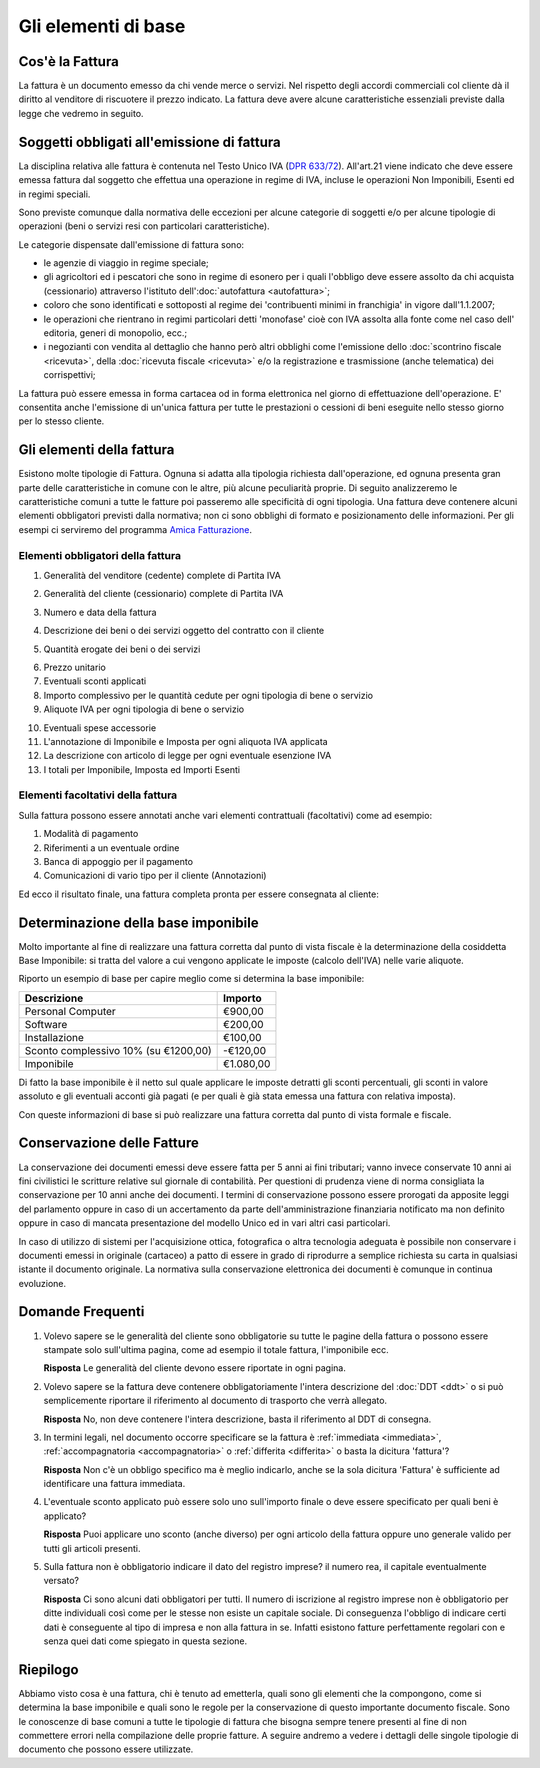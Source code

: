 Gli elementi di base
====================

Cos'è la Fattura
----------------
La fattura è un documento emesso da chi vende merce o servizi. Nel rispetto degli accordi commerciali col cliente dà il diritto al venditore di riscuotere il prezzo indicato. La fattura deve avere alcune caratteristiche essenziali previste dalla legge che vedremo in seguito.

Soggetti obbligati all'emissione di fattura
-------------------------------------------
La disciplina relativa alle fattura è contenuta nel Testo Unico IVA (`DPR 633/72`_). All'art.21 viene indicato che deve essere emessa fattura dal soggetto che effettua una operazione in regime di IVA, incluse le operazioni Non Imponibili, Esenti ed in regimi speciali.

Sono previste comunque dalla normativa delle eccezioni per alcune categorie di soggetti e/o per alcune tipologie di operazioni (beni o servizi resi con particolari caratteristiche).

Le categorie dispensate dall'emissione di fattura sono:

- le agenzie di viaggio in regime speciale;
- gli agricoltori ed i pescatori che sono in regime di esonero per i quali l'obbligo deve essere assolto da chi acquista (cessionario) attraverso l'istituto dell':doc:`autofattura <autofattura>`;
- coloro che sono identificati e sottoposti al regime dei 'contribuenti minimi in franchigia' in vigore dall'1.1.2007;
- le operazioni che rientrano in regimi particolari detti 'monofase' cioè con IVA assolta alla fonte come nel caso dell' editoria, generi di monopolio, ecc.;
- i negozianti con vendita al dettaglio che hanno però altri obblighi come l'emissione dello :doc:`scontrino fiscale <ricevuta>`, della :doc:`ricevuta fiscale <ricevuta>` e/o la registrazione e trasmissione (anche telematica) dei corrispettivi;

La fattura può essere emessa in forma cartacea od in forma elettronica nel giorno di effettuazione dell'operazione.  E' consentita anche l'emissione di un'unica fattura per tutte le prestazioni o cessioni di beni eseguite nello stesso giorno per lo stesso cliente.

Gli elementi della fattura
--------------------------
Esistono molte tipologie di Fattura. Ognuna si adatta alla tipologia richiesta dall'operazione, ed ognuna presenta gran parte delle caratteristiche in comune con le altre, più alcune peculiarità proprie. Di seguito analizzeremo le caratteristiche comuni a tutte le fatture poi passeremo alle specificità di ogni tipologia.  Una fattura deve contenere alcuni elementi obbligatori previsti dalla normativa; non ci sono obblighi di formato e posizionamento delle informazioni. Per gli esempi ci serviremo del programma `Amica Fatturazione`_.

Elementi obbligatori della fattura
^^^^^^^^^^^^^^^^^^^^^^^^^^^^^^^^^^
1. Generalità del venditore (cedente) complete di Partita IVA

.. image:: images/ElementiFattura1.png

2. Generalità del cliente (cessionario) complete di Partita IVA

.. image:: images/ElementiFattura2.png

3. Numero e data della fattura

.. image:: images/ElementiFattura3.png

4. Descrizione dei beni o dei servizi oggetto del contratto con il cliente

.. image:: images/ElementiFattura4.png

5. Quantità erogate dei beni o dei servizi

.. image:: images/ElementiFattura5.png

6. Prezzo unitario
7. Eventuali sconti applicati
8. Importo complessivo per le quantità cedute per ogni tipologia di bene o servizio
9. Aliquote IVA per ogni tipologia di bene o servizio

.. image:: images/ElementiFattura6.png

10. Eventuali spese accessorie
11. L'annotazione di Imponibile e Imposta per ogni aliquota IVA applicata
12. La descrizione con articolo di legge per ogni eventuale esenzione IVA
13. I totali per Imponibile, Imposta ed Importi Esenti

.. image:: images/ElementiFattura7.png

Elementi facoltativi della fattura
^^^^^^^^^^^^^^^^^^^^^^^^^^^^^^^^^^
Sulla fattura possono essere annotati anche vari elementi contrattuali (facoltativi) come ad esempio:

1. Modalità di pagamento
2. Riferimenti a un eventuale ordine
3. Banca di appoggio per il pagamento
4. Comunicazioni di vario tipo per il cliente (Annotazioni)

Ed ecco il risultato finale, una fattura completa pronta per essere consegnata al cliente:

.. image:: images/ElementiFattura8.png

Determinazione della base imponibile
------------------------------------
Molto importante al fine di realizzare una fattura corretta dal punto di vista fiscale è la determinazione della cosiddetta Base Imponibile: si tratta del valore a cui vengono applicate le imposte (calcolo dell'IVA) nelle varie aliquote.

Riporto un esempio di base per capire meglio come si determina la base imponibile:

+---------------------------------------------+-----------------+ 
| Descrizione                                 | Importo         | 
+=============================================+=================+ 
| Personal Computer                           |          €900,00| 
+---------------------------------------------+-----------------+ 
| Software                                    |          €200,00| 
+---------------------------------------------+-----------------+ 
| Installazione                               |          €100,00| 
+---------------------------------------------+-----------------+ 
| Sconto complessivo 10% (su €1200,00)        |         -€120,00| 
+---------------------------------------------+-----------------+ 
| Imponibile                                  |        €1.080,00| 
+---------------------------------------------+-----------------+ 

Di fatto la base imponibile è il netto sul quale applicare le imposte detratti gli sconti percentuali, gli sconti in valore assoluto e gli eventuali acconti già pagati (e per quali è già stata emessa una fattura con relativa imposta).

Con queste informazioni di base si può realizzare una fattura corretta dal punto di vista formale e fiscale.

Conservazione delle Fatture
---------------------------
La conservazione dei documenti emessi deve essere fatta per 5 anni ai fini tributari; vanno invece conservate 10 anni ai fini civilistici le scritture relative sul giornale di contabilità. Per questioni di prudenza viene di norma consigliata la conservazione per 10 anni anche dei documenti. I termini di conservazione possono essere prorogati da apposite leggi del parlamento oppure in caso di un accertamento da parte dell'amministrazione finanziaria notificato ma non definito oppure in caso di mancata presentazione del modello Unico ed in vari altri casi particolari.

In caso di utilizzo di sistemi per l'acquisizione ottica, fotografica o altra tecnologia adeguata è possibile non conservare i documenti emessi in originale (cartaceo) a patto di essere in grado di riprodurre a semplice richiesta su carta in qualsiasi istante il documento originale. La normativa sulla conservazione elettronica dei documenti è comunque in continua evoluzione.

Domande Frequenti
-----------------
1. Volevo sapere se le generalità del cliente sono obbligatorie su tutte le pagine della fattura o possono essere stampate solo sull'ultima pagina, come ad esempio il totale fattura, l'imponibile ecc.

   **Risposta** Le generalità del cliente devono essere riportate in ogni pagina.

2. Volevo sapere se la fattura deve contenere obbligatoriamente l'intera descrizione del :doc:`DDT <ddt>` o si può semplicemente riportare il riferimento al documento di trasporto che verrà allegato.

   **Risposta** No, non deve contenere l'intera descrizione, basta il riferimento al DDT di consegna.

3. In termini legali, nel documento occorre specificare se la fattura è :ref:`immediata <immediata>`, :ref:`accompagnatoria <accompagnatoria>` o :ref:`differita <differita>` o basta la dicitura 'fattura'?

   **Risposta** Non c'è un obbligo specifico ma è meglio indicarlo, anche se la sola dicitura 'Fattura' è sufficiente ad identificare una fattura immediata.

4. L'eventuale sconto applicato può essere solo uno sull'importo finale o deve essere specificato per quali beni è applicato?

   **Risposta** Puoi applicare uno sconto (anche diverso) per ogni articolo della fattura oppure uno generale valido per tutti gli articoli presenti.

5. Sulla fattura non è obbligatorio indicare il dato del registro imprese? il numero rea, il capitale eventualmente versato?

   **Risposta** Ci sono alcuni dati obbligatori per tutti. Il numero di iscrizione al registro imprese non è obbligatorio per ditte individuali così come per le stesse non esiste un capitale sociale. Di conseguenza l'obbligo di indicare certi dati è conseguente al tipo di impresa e non alla fattura in se. Infatti esistono fatture perfettamente regolari con e senza quei dati come spiegato in questa sezione.

Riepilogo
---------
Abbiamo visto cosa è una fattura, chi è tenuto ad emetterla, quali sono gli elementi che la compongono, come si determina la base imponibile e quali sono le regole per la conservazione di questo importante documento fiscale. Sono le conoscenze di base comuni a tutte le tipologie di fattura che bisogna sempre tenere presenti al fine di non commettere errori nella compilazione delle proprie fatture. A seguire andremo a vedere i dettagli delle singole tipologie di documento che possono essere utilizzate.

.. _`DPR 633/72`: http://www.normattiva.it/uri-res/N2Ls?urn:nir:stato:decreto.del.presidente.della.repubblica:1972-10-26;633!vig=
.. _`Amica Fatturazione`: http://gestionaleamica.com/Fatturazione

